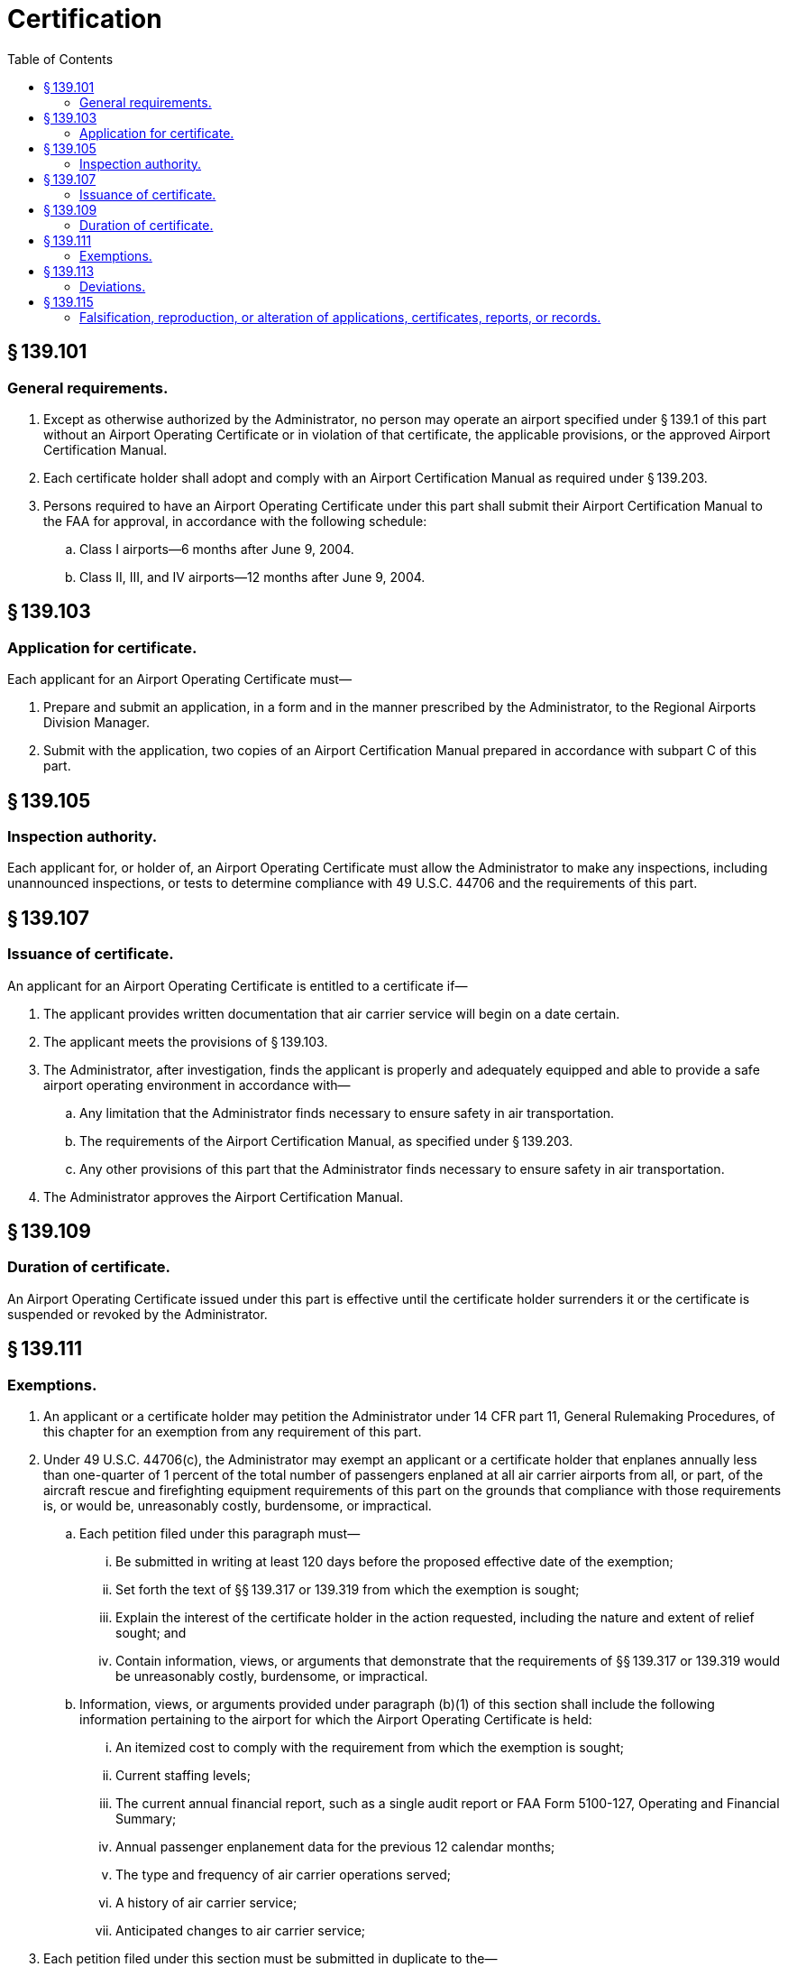 # Certification
:toc:

## § 139.101

### General requirements.

. Except as otherwise authorized by the Administrator, no person may operate an airport specified under § 139.1 of this part without an Airport Operating Certificate or in violation of that certificate, the applicable provisions, or the approved Airport Certification Manual.
. Each certificate holder shall adopt and comply with an Airport Certification Manual as required under § 139.203.
. Persons required to have an Airport Operating Certificate under this part shall submit their Airport Certification Manual to the FAA for approval, in accordance with the following schedule:
.. Class I airports—6 months after June 9, 2004.
.. Class II, III, and IV airports—12 months after June 9, 2004.

## § 139.103

### Application for certificate.

Each applicant for an Airport Operating Certificate must—

. Prepare and submit an application, in a form and in the manner prescribed by the Administrator, to the Regional Airports Division Manager.
. Submit with the application, two copies of an Airport Certification Manual prepared in accordance with subpart C of this part.

## § 139.105

### Inspection authority.

Each applicant for, or holder of, an Airport Operating Certificate must allow the Administrator to make any inspections, including unannounced inspections, or tests to determine compliance with 49 U.S.C. 44706 and the requirements of this part.

## § 139.107

### Issuance of certificate.

An applicant for an Airport Operating Certificate is entitled to a certificate if—

. The applicant provides written documentation that air carrier service will begin on a date certain.
. The applicant meets the provisions of § 139.103.
. The Administrator, after investigation, finds the applicant is properly and adequately equipped and able to provide a safe airport operating environment in accordance with—
.. Any limitation that the Administrator finds necessary to ensure safety in air transportation.
.. The requirements of the Airport Certification Manual, as specified under § 139.203.
.. Any other provisions of this part that the Administrator finds necessary to ensure safety in air transportation.
. The Administrator approves the Airport Certification Manual.

## § 139.109

### Duration of certificate.

An Airport Operating Certificate issued under this part is effective until the certificate holder surrenders it or the certificate is suspended or revoked by the Administrator.

## § 139.111

### Exemptions.

. An applicant or a certificate holder may petition the Administrator under 14 CFR part 11, General Rulemaking Procedures, of this chapter for an exemption from any requirement of this part.
. Under 49 U.S.C. 44706(c), the Administrator may exempt an applicant or a certificate holder that enplanes annually less than one-quarter of 1 percent of the total number of passengers enplaned at all air carrier airports from all, or part, of the aircraft rescue and firefighting equipment requirements of this part on the grounds that compliance with those requirements is, or would be, unreasonably costly, burdensome, or impractical.
.. Each petition filed under this paragraph must—
... Be submitted in writing at least 120 days before the proposed effective date of the exemption;
... Set forth the text of §§ 139.317 or 139.319 from which the exemption is sought;
... Explain the interest of the certificate holder in the action requested, including the nature and extent of relief sought; and
... Contain information, views, or arguments that demonstrate that the requirements of §§ 139.317 or 139.319 would be unreasonably costly, burdensome, or impractical.
.. Information, views, or arguments provided under paragraph (b)(1) of this section shall include the following information pertaining to the airport for which the Airport Operating Certificate is held:
... An itemized cost to comply with the requirement from which the exemption is sought;
... Current staffing levels;
... The current annual financial report, such as a single audit report or FAA Form 5100-127, Operating and Financial Summary;
... Annual passenger enplanement data for the previous 12 calendar months;
... The type and frequency of air carrier operations served;
... A history of air carrier service;
... Anticipated changes to air carrier service;
. Each petition filed under this section must be submitted in duplicate to the—
.. Regional Airports Division Manager and
.. Federal Docket Management System, as specified under 14 CFR part 11.

## § 139.113

### Deviations.

In emergency conditions requiring immediate action for the protection of life or property, the certificate holder may deviate from any requirement of subpart D of this part, or the Airport Certification Manual, to the extent required to meet that emergency. Each certificate holder who deviates from a requirement under this section must, within 14 days after the emergency, notify the Regional Airports Division Manager of the nature, extent, and duration of the deviation. When requested by the Regional Airports Division Manager, the certificate holder must provide this notification in writing.

## § 139.115

### Falsification, reproduction, or alteration of applications, certificates, reports, or records.

. No person shall make or cause to be made:
.. Any fraudulent or intentionally false statement on any application for a certificate or approval under this part.
.. Any fraudulent or intentionally false entry in any record or report that is required to be made, kept, or used to show compliance with any requirement under this part.
.. Any reproduction, for a fraudulent purpose, of any certificate or approval issued under this part.
.. Any alteration, for a fraudulent purpose, of any certificate or approval issued under this part.
. The commission by any owner, operator, or other person acting on behalf of a certificate holder of an act prohibited under paragraph (a) of this section is a basis for suspending or revoking any certificate or approval issued under this part and held by that certificate holder and any other certificate issued under this title and held by the person committing the act.

